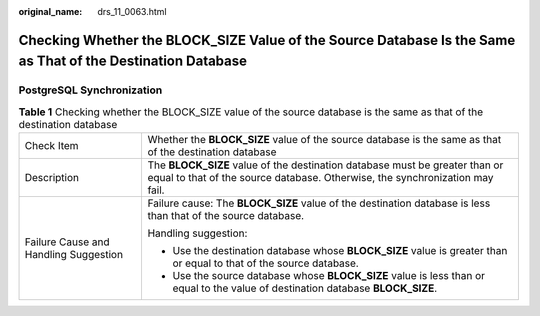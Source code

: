 :original_name: drs_11_0063.html

.. _drs_11_0063:

Checking Whether the BLOCK_SIZE Value of the Source Database Is the Same as That of the Destination Database
============================================================================================================

PostgreSQL Synchronization
--------------------------

.. table:: **Table 1** Checking whether the BLOCK_SIZE value of the source database is the same as that of the destination database

   +---------------------------------------+-------------------------------------------------------------------------------------------------------------------------------------------------------------+
   | Check Item                            | Whether the **BLOCK_SIZE** value of the source database is the same as that of the destination database                                                     |
   +---------------------------------------+-------------------------------------------------------------------------------------------------------------------------------------------------------------+
   | Description                           | The **BLOCK_SIZE** value of the destination database must be greater than or equal to that of the source database. Otherwise, the synchronization may fail. |
   +---------------------------------------+-------------------------------------------------------------------------------------------------------------------------------------------------------------+
   | Failure Cause and Handling Suggestion | Failure cause: The **BLOCK_SIZE** value of the destination database is less than that of the source database.                                               |
   |                                       |                                                                                                                                                             |
   |                                       | Handling suggestion:                                                                                                                                        |
   |                                       |                                                                                                                                                             |
   |                                       | -  Use the destination database whose **BLOCK_SIZE** value is greater than or equal to that of the source database.                                         |
   |                                       | -  Use the source database whose **BLOCK_SIZE** value is less than or equal to the value of destination database **BLOCK_SIZE**.                            |
   +---------------------------------------+-------------------------------------------------------------------------------------------------------------------------------------------------------------+
